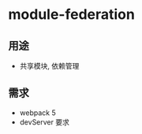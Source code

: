 #+STARTUP: content
* module-federation
** 用途
   - 共享模块, 依赖管理
** 需求
   - webpack 5
   - devServer 要求
